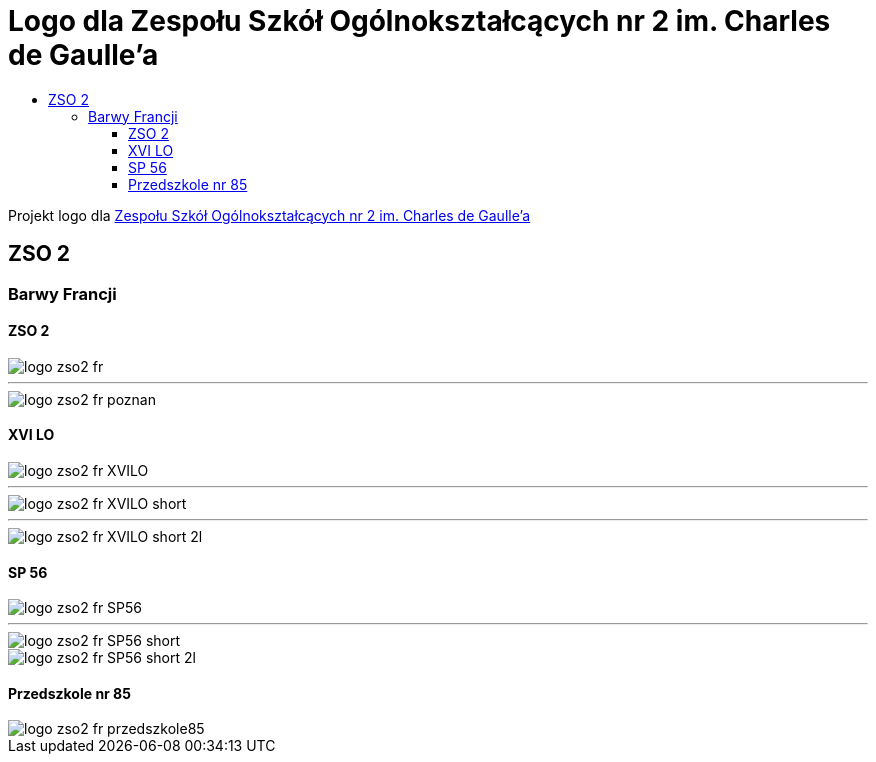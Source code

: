 = Logo dla Zespołu Szkół Ogólnokształcących nr 2 im. Charles de Gaulle'a
:toc:
:toclevels: 3
:toc-title: 

Projekt logo dla https://zso2.pl[Zespołu Szkół Ogólnokształcących nr 2 im. Charles de Gaulle'a]

== ZSO 2

=== Barwy Francji

==== ZSO 2

image::logo-zso2-fr.svg[]
---
image::logo-zso2-fr-poznan.svg[]

==== XVI LO

image::logo-zso2-fr-XVILO.svg[]
---
image::logo-zso2-fr-XVILO-short.svg[]
---
image::logo-zso2-fr-XVILO-short-2l.svg[]

==== SP 56

image::logo-zso2-fr-SP56.svg[]
---
image::logo-zso2-fr-SP56-short.svg[]
image::logo-zso2-fr-SP56-short-2l.svg[]

==== Przedszkole nr 85

image::logo-zso2-fr-przedszkole85.svg[]

